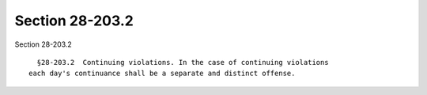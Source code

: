 Section 28-203.2
================

Section 28-203.2 ::    
        
     
        §28-203.2  Continuing violations. In the case of continuing violations
      each day's continuance shall be a separate and distinct offense.
    
    
    
    
    
    
    